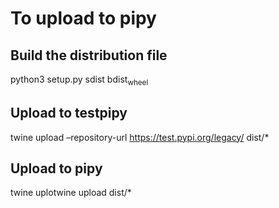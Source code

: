 * To upload to pipy
** Build the distribution file
python3 setup.py sdist bdist_wheel
** Upload to testpipy
twine upload --repository-url https://test.pypi.org/legacy/ dist/*
** Upload to pipy
twine uplotwine upload dist/*
